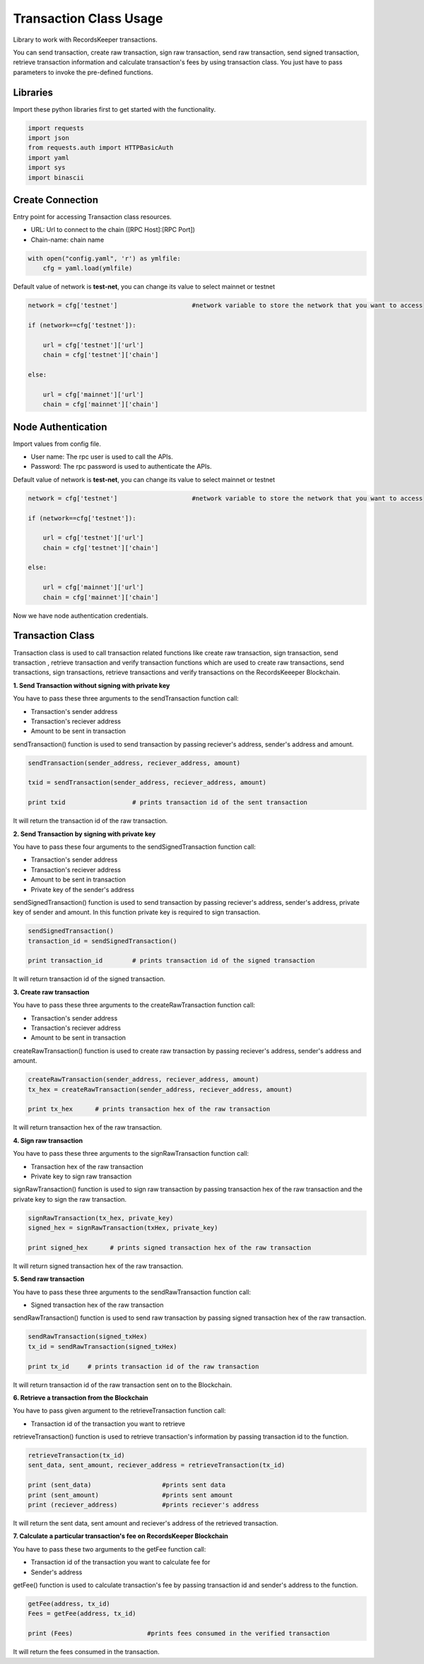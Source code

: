 =======================
Transaction Class Usage
=======================

Library to work with RecordsKeeper transactions.

You can send transaction, create raw transaction, sign raw transaction, send raw transaction, send signed transaction,
retrieve transaction information and calculate transaction's fees by using transaction class. You just have to pass
parameters to invoke the pre-defined functions.

Libraries
---------

Import these python libraries first to get started with the functionality.

.. code-block:: python

    import requests
    import json
    from requests.auth import HTTPBasicAuth
    import yaml
    import sys
    import binascii


Create Connection
-----------------

Entry point for accessing Transaction class resources.

* URL: Url to connect to the chain ([RPC Host]:[RPC Port])
* Chain-name: chain name

.. code-block:: python
    
    with open("config.yaml", 'r') as ymlfile:
        cfg = yaml.load(ymlfile)

Default value of network is **test-net**, you can change its value to select mainnet or testnet

.. code-block:: python

    network = cfg['testnet']                    #network variable to store the network that you want to access

    if (network==cfg['testnet']):

        url = cfg['testnet']['url']
        chain = cfg['testnet']['chain']
        
    else:

        url = cfg['mainnet']['url']
        chain = cfg['mainnet']['chain']
    

Node Authentication
-------------------

Import values from config file.

* User name: The rpc user is used to call the APIs.
* Password: The rpc password is used to authenticate the APIs.

Default value of network is **test-net**, you can change its value to select mainnet or testnet

.. code-block:: python
    
    network = cfg['testnet']                    #network variable to store the network that you want to access

    if (network==cfg['testnet']):

        url = cfg['testnet']['url']
        chain = cfg['testnet']['chain']
        
    else:

        url = cfg['mainnet']['url']
        chain = cfg['mainnet']['chain']


Now we have node authentication credentials.

Transaction Class
-----------------

.. class:: Transaction

Transaction class is used to call transaction related functions like create raw transaction, sign transaction, send transaction , retrieve transaction and verify transaction functions which are used to create raw transactions, send transactions, sign transactions, retrieve transactions and verify transactions on the RecordsKeeeper Blockchain. 


**1. Send Transaction without signing with private key**

You have to pass these three arguments to the sendTransaction function call:

* Transaction's sender address
* Transaction's reciever address
* Amount to be sent in transaction

sendTransaction() function is used to send transaction by passing reciever's address, sender's address and amount.

.. code-block:: python

    sendTransaction(sender_address, reciever_address, amount)  

    txid = sendTransaction(sender_address, reciever_address, amount)   

    print txid                  # prints transaction id of the sent transaction

It will return the transaction id of the raw transaction.


**2. Send Transaction by signing with private key**

You have to pass these four arguments to the sendSignedTransaction function call:

* Transaction's sender address
* Transaction's reciever address
* Amount to be sent in transaction
* Private key of the sender's address

sendSignedTransaction() function is used to send transaction by passing reciever's address, sender's address, private key of sender and amount. In this function private key is required to sign transaction.

.. code-block:: python

    sendSignedTransaction()  
    transaction_id = sendSignedTransaction() 
  
    print transaction_id        # prints transaction id of the signed transaction

It will return transaction id of the signed transaction.


**3. Create raw transaction**

You have to pass these three arguments to the createRawTransaction function call:

* Transaction's sender address
* Transaction's reciever address
* Amount to be sent in transaction

createRawTransaction() function is used to create raw transaction by passing reciever's address, sender's address and amount. 

.. code-block:: python

    createRawTransaction(sender_address, reciever_address, amount)  
    tx_hex = createRawTransaction(sender_address, reciever_address, amount) 
  
    print tx_hex      # prints transaction hex of the raw transaction

It will return transaction hex of the raw transaction.


**4. Sign raw transaction**

You have to pass these three arguments to the signRawTransaction function call:

* Transaction hex of the raw transaction
* Private key to sign raw transaction


signRawTransaction() function is used to sign raw transaction by passing transaction hex of the raw transaction and the private key to sign the raw transaction. 

.. code-block:: python

    signRawTransaction(tx_hex, private_key)  
    signed_hex = signRawTransaction(txHex, private_key) 
  
    print signed_hex      # prints signed transaction hex of the raw transaction

It will return signed transaction hex of the raw transaction.


**5. Send raw transaction**

You have to pass these three arguments to the sendRawTransaction function call:

* Signed transaction hex of the raw transaction 

sendRawTransaction() function is used to send raw transaction by passing signed transaction hex of the raw transaction. 

.. code-block:: python

    sendRawTransaction(signed_txHex)  
    tx_id = sendRawTransaction(signed_txHex) 
  
    print tx_id     # prints transaction id of the raw transaction

It will return transaction id of the raw transaction sent on to the Blockchain.


**6. Retrieve a transaction from the Blockchain**

You have to pass given argument to the retrieveTransaction function call:

* Transaction id of the transaction you want to retrieve

retrieveTransaction() function is used to retrieve transaction's information by passing transaction id to the function.

.. code-block:: python

    retrieveTransaction(tx_id)
    sent_data, sent_amount, reciever_address = retrieveTransaction(tx_id)

    print (sent_data)                   #prints sent data
    print (sent_amount)                 #prints sent amount
    print (reciever_address)            #prints reciever's address  

It will return the sent data, sent amount and reciever's address of the retrieved transaction.


**7. Calculate a particular transaction's fee on RecordsKeeper Blockchain**

You have to pass these two arguments to the getFee function call:

* Transaction id of the transaction you want to calculate fee for
* Sender's address

getFee() function is used to calculate transaction's fee by passing transaction id and sender's address to the function.

.. code-block:: python

    getFee(address, tx_id)
    Fees = getFee(address, tx_id)

    print (Fees)                    #prints fees consumed in the verified transaction
    
It will return the fees consumed in the transaction.

